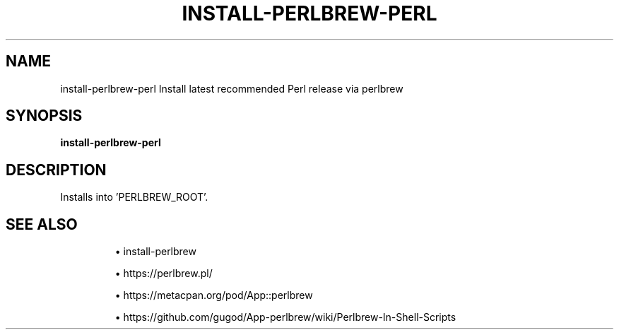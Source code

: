 .TH INSTALL-PERLBREW-PERL 1 2019-12-12 Bash
.SH NAME
install-perlbrew-perl
Install latest recommended Perl release via perlbrew
.SH SYNOPSIS
.B install-perlbrew-perl
.SH DESCRIPTION
Installs into 'PERLBREW_ROOT'.
.SH SEE ALSO
.IP
\(bu install-perlbrew
.IP
\(bu https://perlbrew.pl/
.IP
\(bu https://metacpan.org/pod/App::perlbrew
.IP
\(bu https://github.com/gugod/App-perlbrew/wiki/Perlbrew-In-Shell-Scripts

